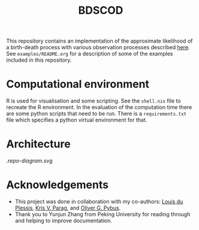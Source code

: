 #+title: BDSCOD

This repository contains an implementation of the approximate likelihood of a
birth-death process with various observation processes described [[https://doi.org/10.1101/2020.10.21.349068][here]]. See
=examples/README.org= for a description of some of the examples included in this
repository.

* Computational environment

R is used for visualisation and some scripting. See the =shell.nix= file to
recreate the R environment. In the evaluation of the computation time there are
some python scripts that need to be run. There is a =requirements.txt= file
which specifies a python virtual environment for that.

* Architecture

[[.repo-diagram.svg]]

* Acknowledgements

- This project was done in collaboration with my co-authors: [[https://github.com/laduplessis][Louis du Plessis]],
  [[https://github.com/kpzoo][Kris V. Parag]], and [[https://en.wikipedia.org/wiki/Oliver_Pybus][Oliver G. Pybus]].
- Thank you to Yunjun Zhang from Peking University for reading through and
  helping to improve documentation.

